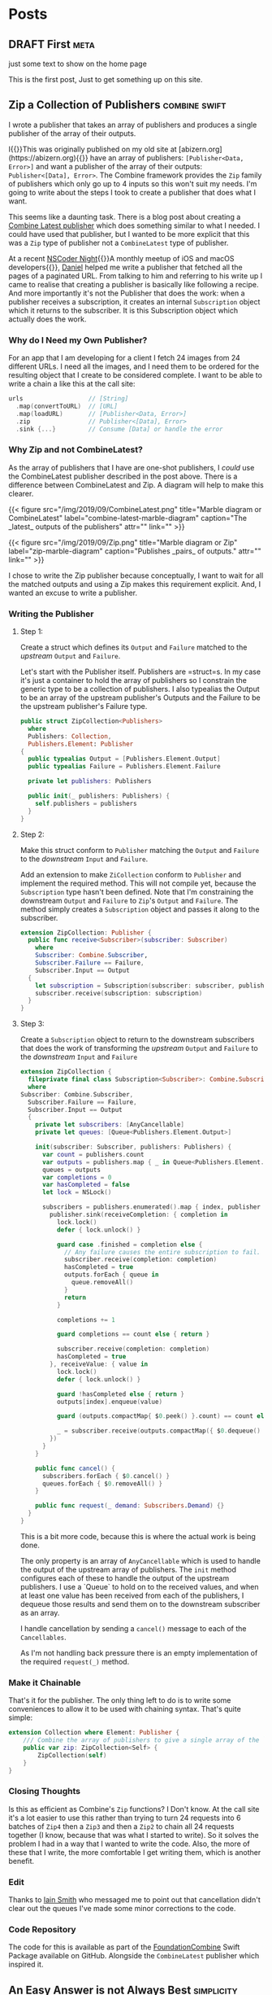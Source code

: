 #+HUGO_BASE_DIR: ./
#+options: author:nil
#+MACRO: marginnote @@html:{{<marginnote>}}$1{{</marginnote>}}@@
#+MACRO: sidenote @@html:{{<sidenote>}}$1{{</sidenote>}}@@

# These are used in the Talks section
#+MACRO: speakerdeck @@html:{{<marginnote>}}[Slides on Speaker Deck]($1){{</marginnote>}}@@
#+MACRO: skillsmatter @@html:{{<marginnote>}}[Video at Skills Matter]($1) (free login required){{</marginnote>}}@@
#+MACRO: youtube @@html:{{<marginnote>}}[Video on YouTube]($1){{</marginnote>}}@@

* Posts
** DRAFT First                                                        :meta:
:PROPERTIES:
:EXPORT_FILE_NAME: first
:EXPORT_DATE: 2023-10-12
:EXPORT_HUGO_CUSTOM_FRONT_MATTER: :meta true :math false
:END:
#+begin_description
just some text to show on the home page
#+end_description

This is the first post, Just to get something up on this site.

** Zip a Collection of Publishers                            :combine:swift:
:PROPERTIES:
:EXPORT_FILE_NAME: zip-a-collection-of-publishers
:EXPORT_DATE: 2019-09-29
:EXPORT_HUGO_CUSTOM_FRONT_MATTER: :meta true :math false
:END:
#+begin_description
I wrote a publisher that takes an array of publishers and produces a single publisher of the array of their outputs.
#+end_description

I{{{marginnote(This was originally published on my old site at [abizern.org](https://abizern.org))}}} have an array of publishers: =[Publisher<Data, Error>]= and want a publisher of the array of their outputs: =Publisher<[Data], Error>=. The Combine framework provides the =Zip= family of publishers which only go up to 4 inputs so this won't suit my needs. I'm going to write about the steps I took to create a publisher that does what I want.

This seems like a daunting task. There is a blog post about creating a [[https://danieltull.co.uk/blog/2019/08/04/combine-latest-collection/][Combine Latest publisher]] which does something similar to what I needed. I could have used that publisher, but I wanted to be more explicit that this was a =Zip= type of publisher not a =CombineLatest= type of publisher.

At a recent [[https://nscodernightlondon.com][NSCoder Night]]{{{sidenote(A monthly meetup of iOS and macOS developers)}}}, [[https://twitter.com/danielctull][Daniel]] helped me write a publisher that fetched all the pages of a paginated URL. From talking to him and referring to his write up I came to realise that creating a publisher is basically like following a recipe. And more importantly it's not the Publisher that does the work: when a publisher receives a subscription, it creates an internal =Subscription= object which it returns to the subscriber. It is this Subscription object which actually does the work.

*** Why do I Need my Own Publisher?
For an app that I am developing for a client I fetch 24 images from 24 different URLs. I need all the images, and I need them to be ordered for the resulting object that I create to be considered complete. I want to be able to write a chain a like this at the call site:

#+begin_src swift 
  urls                  // [String]
    .map(convertToURL)  // [URL]
    .map(loadURL)       // [Publisher<Data, Error>]
    .zip                // Publisher<[Data], Error>
    .sink {...}         // Consume [Data] or handle the error
#+end_src

*** Why Zip and not CombineLatest?
As the array of publishers that I have are one-shot publishers, I /could/ use the CombineLatest publisher described in the post above. There is a difference between CombineLatest and Zip. A diagram will help to make this clearer.

@@html:{{< figure
  src="/img/2019/09/CombineLatest.png"
  title="Marble diagram or CombineLatest"
  label="combine-latest-marble-diagram"
  caption="The _latest_ outputs of the publishers"
  attr=""
  link=""
>}}@@

@@html:{{< figure
  src="/img/2019/09/Zip.png"
  title="Marble diagram or Zip"
  label="zip-marble-diagram"
  caption="Publishes _pairs_ of outputs."
  attr=""
  link=""
>}}@@

I chose to write the Zip publisher because conceptually, I want to wait for all the matched outputs and using a Zip makes this requirement explicit. And, I wanted an excuse to write a publisher.

*** Writing the Publisher

**** Step 1:
Create a struct which defines its =Output= and =Failure= matched to the /upstream/ =Output= and =Failure=.

Let's start with the Publisher itself. Publishers are =struct=s. In my case it's just a container to hold the array of publishers so I constrain the generic type to be a collection of publishers. I also typealias the Output to be an array of the upstream publisher's Outputs and the Failure to be the upstream publisher's Failure type.

#+begin_src swift
  public struct ZipCollection<Publishers>
    where
    Publishers: Collection,
    Publishers.Element: Publisher
  {
    public typealias Output = [Publishers.Element.Output]
    public typealias Failure = Publishers.Element.Failure

    private let publishers: Publishers

    public init(_ publishers: Publishers) {
      self.publishers = publishers
    }
  }
#+end_src

**** Step 2:
Make this struct conform to =Publisher= matching the =Output= and =Failure= to the /downstream/ =Input= and =Failure=.

Add an extension to make =ZiCollection= conform to =Publisher= and implement the required method. This will not compile yet, because the =Subscription= type hasn't been defined. Note that I'm constraining the downstream =Output= and =Failure= to =Zip='s =Output= and =Failure=. The method simply creates a =Subscription= object and passes it along to the subscriber.

#+begin_src swift
  extension ZipCollection: Publisher {
    public func receive<Subscriber>(subscriber: Subscriber)
      where
      Subscriber: Combine.Subscriber,
      Subscriber.Failure == Failure,
      Subscriber.Input == Output
    {
      let subscription = Subscription(subscriber: subscriber, publishers: publishers)
      subscriber.receive(subscription: subscription)
    }
  }
#+end_src 

**** Step 3:
Create a =Subscription= object to return to the downstream subscribers that does the work of transforming the /upstream/ =Output= and =Failure= to the /downstream/ =Input= and =Failure=

#+begin_src swift
  extension ZipCollection {
    fileprivate final class Subscription<Subscriber>: Combine.Subscription
    where
  Subscriber: Combine.Subscriber,
    Subscriber.Failure == Failure,
    Subscriber.Input == Output
    {
      private let subscribers: [AnyCancellable]
      private let queues: [Queue<Publishers.Element.Output>]
    
      init(subscriber: Subscriber, publishers: Publishers) {
        var count = publishers.count
        var outputs = publishers.map { _ in Queue<Publishers.Element.Output>() }
        queues = outputs
        var completions = 0
        var hasCompleted = false
        let lock = NSLock()
      
        subscribers = publishers.enumerated().map { index, publisher in
          publisher.sink(receiveCompletion: { completion in
            lock.lock()
            defer { lock.unlock() }
          
            guard case .finished = completion else {
              // Any failure causes the entire subscription to fail.
              subscriber.receive(completion: completion)
              hasCompleted = true
              outputs.forEach { queue in
                queue.removeAll()
              }
              return
            }
          
            completions += 1
          
            guard completions == count else { return }
          
            subscriber.receive(completion: completion)
            hasCompleted = true
          }, receiveValue: { value in
            lock.lock()
            defer { lock.unlock() }
          
            guard !hasCompleted else { return }
            outputs[index].enqueue(value)
          
            guard (outputs.compactMap{ $0.peek() }.count) == count else { return }
          
            _ = subscriber.receive(outputs.compactMap({ $0.dequeue() }))
          })
        }
      }
    
      public func cancel() {
        subscribers.forEach { $0.cancel() }
        queues.forEach { $0.removeAll() }
      }
    
      public func request(_ demand: Subscribers.Demand) {}
    }
  }
#+end_src

This is a bit more code, because this is where the actual work is being done.

The only property is an array of =AnyCancellable= which is used to handle the output of the upstream array of publishers. The =init= method configures each of these to handle the output of the upstream publishers. I use a `Queue` to hold on to the received values, and when at least one value has been received from each of the publishers, I dequeue those results and send them on to the downstream subscriber as an array.

I handle cancellation by sending a =cancel()= message to each of the =Cancellables=.

As I'm not handling back pressure there is an empty implementation of the required =request(_)= method.

*** Make it Chainable
That's it for the publisher. The only thing left to do is to write some conveniences to allow it to be used with chaining syntax. That's quite simple:

#+begin_src swift
extension Collection where Element: Publisher {
    /// Combine the array of publishers to give a single array of the `Zip ` of their outputs
    public var zip: ZipCollection<Self> {
        ZipCollection(self)
    }
}
#+end_src

*** Closing Thoughts
Is this as efficient as Combine's =Zip= functions? I Don't know. At the call site it's a lot easier to use this rather than trying to turn 24 requests into 6 batches of =Zip4= then a =Zip3= and then a =Zip2= to chain all 24 requests together (I know, because that was what I started to write). So it solves the problem I had in a way that I wanted to write the code. Also, the more of these that I write, the more comfortable I get writing them, which is another benefit.

*** Edit
Thanks to [[https://twitter.com/_iains][Iain Smith]] who messaged me to point out that cancellation didn't clear out the queues I've made some minor corrections to the code.

*** Code Repository
The code for this is available as part of the [[https://github.com/CombineHarvesters/FoundationCombine][FoundationCombine]] Swift Package available on GitHub. Alongside the =CombineLatest= publisher which inspired it.

** An Easy Answer is not Always Best                            :simplicity:
:PROPERTIES:
:EXPORT_FILE_NAME: an-easy-answer-is-not-always-best
:EXPORT_DATE: 2010-01-08
:EXPORT_HUGO_CUSTOM_FRONT_MATTER: :meta true :math false
:END:
#+begin_description
Sometimes it's better to answer the actual, unspoken question
#+end_description

On{{{marginnote(This was originally published on my old site at [abizern.org](https://abizern.org))}}} New Year's eve, Dámasa asked me to calculate some fraction of a fraction and
provide the answer as a fraction in eighths. The post had just arrived so I
flipped over an envelope and started working it out.

"Why do you need the answer in eighths?" I asked, while making calculations.

"Because I'm trying to convert a recipe and my scales only go down to eighths of an ounce."

"Why don't you just use grams?"

"…"

This reminded me of an [[https://asp-blogs.azurewebsites.net/alex_papadimoulis/408925][article]] by Alex Papadimoulis where he used the analogy of being asked whether it was better to use a bottle or a shoe to pound a nail. Although there are situations where either could be used, the real answer is, of course, to use a hammer. Sometimes we are asked questions to which we can provide an answer; but perhaps we should first stop and ask the reason for the question before answering it.

*** Lazy Questions
Let's take [[https://stackoverflow.com][StackOverflow]] as an example{{{marginnote(I'm not knocking it\, I learned to program on this site. Not by asking questions\, but through the research I did to answer questions.)}}}
The programmer's question and answer site that is also a game. 'Good' behaviour, such as asking good questions, providing helpful answers, are rewarded by upvotes, 'bad' behaviour; lazy questions, incorrect answers, are discouraged by downvotes. It is becoming increasingly common to find a Stack Overflow link as the top hit when searching the web for answers to programming questions. But, if you follow a mailing list for your chosen speciality it isn't hard to see the same question in both places and different approaches to answering them.

The site's [[https://meta.stackexchange.com/questions/19665/the-help-vampire-problem/19673#19673][recommended approach]] to the [[https://slash7.com/2006/12/22/vampires/][help vampires]] is a pragmatic one. Essentially, you can either be aloof and use the tools of the site to discourage the behaviour; or you could just answer the question and get some points. On a mailing list like, say, CocoaDev, a weak question will get sharp answers (if any); but on Stack Overflow, somebody might just answer the question because they get something out of it.

This might be useful to somebody. I'm sure there are times where we all just need a quick answer to question without deeper knowledge. Get help with the 'how' to get something done, and pick up on the 'why' later.  But read enough questions in public forums and you'll soon recognise those who just want to know the 'how', and no amount of saying they need to learn the basics is going to help. Maybe back up and ask why they are asking so you can better answer their question.

*** Relational vs Instrumental Understanding
 Richard Skemp{{{sidenote(Skemp\, Richard R. [Relational Understanding and Instrumental Understanding](https://www.jstor.org/stable/41182357). Mathematics Teaching in the Middle School\, vol. 12\, no. 2\, 2006\, pp. 88–95)}}}
 wrote on the difference between relational{{{sidenote(**Relational** understanding is knowing what to do and why.)}}}
 and instrumental{{{sidenote(**Instrumental** understanding is rote learning)}}}
 understanding. A particular example is how the invert and multiply method of fractional division is widely taught without actually developing an understanding of the operation itself. When I was 14 my elder brother taught me [[https://en.wikipedia.org/wiki/Derivative][differentiation]]. Not by saying "subtract one from the exponent and multiply", but rather by drawing a curve and working through calculating a tangent using deltas and differences tending to zero and how it led to the simpler method. I've long forgotten the hard way, but after that I was very good at calculus.

Perhaps this is something to think about next time somebody asks how to write an application without using Interface Builder in Xcode.

* About
:PROPERTIES:
:EXPORT_FILE_NAME: About
:EXPORT_HUGO_SECTION: /
:EXPORT_HUGO_CUSTOM_FRONT_MATTER: :math false 
:END:

I am a freelance iOS and macOS developer in London. Currently *available* for new contracts.

I write modern, maintainable code in Swift{{{marginnote(Of course\, I can hurt myself in other languages\, but this is what I use professionally)}}} using SwiftUI, UIKit, AppKit and a whole lotta love.

I've given talks across the UK and internationally{{{sidenote(Excuse the humblebrag)}}} and you can see a list of some of them [[/talks][here]]

I organise the monthly [[https://nscodernightlondon.com][NSCoder Night London]] meetup where iOS and macOS developers meet to chat and share knowledge and experience. This went into hiatus during the Pandemic, but we managed to keep it going by having remote meetings.

You can see my older posts at my previous site [[https://abizern.org][abizern.org]], but I'm going to keep this one just for development related topics.

** Contact
Feel{{{marginnote(Looks odd\, but this way I know the contact is coming from this site)}}} free to contact me at [[mailto://tails-rollout0s@icloud.com][tails-rollout0s@icloud.com]].

I can be found on various places online with the username of =abizern=. I'm not on Facebook, though.

** GPG Key
Key ID: =7E2C07666BEEED1C=

Key Signature: =CF1C 8FE5 A508 0E70 4BCB  97DE 7E2C 0766 6BEE ED1C=

Key: Available on a keyserver near you, or you can [[/res/GPGKey.asc][download it]].

** Colophon

This is a static site generated using [[https://gohugo.io][Hugo]] and the [[https://hugo-tufte.netlify.app][hugo-tufte]] theme. There are no analytics being collected.

Comments are not enabled on this site. If you'd like to follow up on anything just send me an email

* Talks
:PROPERTIES:
:EXPORT_FILE_NAME: Talks
:EXPORT_HUGO_SECTION: /
:EXPORT_HUGO_CUSTOM_FRONT_MATTER: :math false
:END:

Some of the presentations I have made at conferences and developer meet-ups over the years.

** Pull Requests are a Language
/iOSCon, London, 22nd March 2018/

Move beyond "LGTM". Pull Requests{{{speakerdeck(https://speakerdeck.com/abizern/pull-requests-are-a-language)}}}{{{skillsmatter(https://skillsmatter.com/skillscasts/11710-lightning-talk-pull-requests-are-language#video)}}} can be a way for teams to communicate more than just changes in a codebase.

** The Road to Damascus, or FRP and Me
/NSSpain, Logroño, 14th September 2017/

A talk{{{speakerdeck(https://speakerdeck.com/abizern/the-road-to-damascus-or-frp-and-me)}}}{{{marginnote([Video on NSSpain's Vimeo](https://vimeo.com/235050604))}}} given at NSSpain about my experiences of looking into using Functional Reactive Programming with RxSwift.

** Be Your Own Backend Developer
/Code Mobile, Chester, 18th April 2017/

An overview{{{speakerdeck(https://speakerdeck.com/abizern/be-your-own-backend-developer)}}} of Server Side Swift. This was recorded, but unfortunately the video isn't available.

** Safer Programming with Types
/Swift London, London, 25th October, 2016/

A short{{{speakerdeck(https://speakerdeck.com/abizern/safer-programming-with-types)}}}{{{youtube(https://www.youtube.com/watch?v=uR6ox-9VPAA&t=1s)}}} talk about type safety presented at the Swift London meetup.

** Core Data: It's not Dead Yet
/FrenchKit, Paris, 23rd September 2016/

I spoke{{{speakerdeck(https://speakerdeck.com/abizern/core-data-its-not-dead-yet)}}}{{{youtube(https://youtu.be/iOdg7WOEWWE)}}} at the first FrenchKit (now known as Swift Connection) conference about how Core Data is still relevant in the age of Swift.

** Being Imperfect in a Perfect World
/NSBarcelona, Barcelona, 21st September 2016/

I spoke{{{speakerdeck(https://speakerdeck.com/abizern/being-imperfect-in-a-perfect-world)}}} at the NSBarcelona meetup about the choices we make about the patterns we use in development.

** AltConf Post-WWDC Panel
/AltConf, San Franciso, June 2016/

I was a panel member for the AltConf post-WWDC discussion. This was recorded, but the video is no longer available.

** Swift London Pre-WWDC Panel
/Swift London, London, June 2016/

I{{{youtube(https://www.youtube.com/watch?v=PK1PPNTmGuw)}}} was a panel member for a pre-WWDC discussion. I was a late addition to this, which is my excuse for looking so scruffy.

** Dependency Management with Carthage
/CocoaHeads Stockholm, Stockholm, May 2016/

An updated{{{speakerdeck(https://speakerdeck.com/abizern/dependency-management-with-carthage)}}}{{{marginnote([Video on Vimeo](https://vimeo.com/album/3943556/video/165920026))}}} and expanded version of my previous talk about using Carthage for dependency management.

** Carthage
/NSLondon, London, 30th July, 2015/

A talk{{{speakerdeck(https://speakerdeck.com/abizern/carthage)}}} at NSLondon about using Carthage for dependency management.

** What Haskell Teaches me about Writing Swift
/AltConf, San Francisco, June 2015/

I had the{{{speakerdeck(https://speakerdeck.com/abizern/what-haskell-teaches-me-about-writing-swift)}}} opportunity to present a longer version of the lightning talk I gave at Swift Summit. These are my personal thoughts about writing Swift after knowing some Haskell.

This was recorded, but the video is no longer available.

** What Haskell Taught me about Swift
/Swift Summit, London, 21st March 2015/

A short talk{{{speakerdeck(https://speakerdeck.com/abizern/what-haskell-taught-me-about-writing-swift)}}} about how knowing Haskell helped me to better understand and learn Swift.

** Fizz Buzz in Swift
/NSLondon, London, 14th August 2014/

A talk{{{speakerdeck(https://speakerdeck.com/abizern/fizzbuzz-in-swift-a-talk-with-3-codas)}}} I gave about different approaches to solving the Fizz Buzz problem in in Swift, along with some thoughts about the new language.

This was my first mention in iOSDevWeekly.{{{sidenote([Issue 167](https://iosdevweekly.com/issues/167))}}}


** Adding 3rd Party Code to your Project
/iOSCon 2014, London, 15th May 2014/

I spoke at the first edition of iOSCon{{{speakerdeck(https://speakerdeck.com/abizern/adding-3rd-party-code-to-xcode-projects)}}}{{{skillsmatter(https://skillsmatter.com/skillscasts/5058-third-party-code)}}} covering the usage of Git and CocoaPods for adding dependencies to an Xcode project

** Distributed Version Control at LiDG 
/LiDG, London, October 2010/

A short presentation about Distributed Version Control (mainly Git) to the London iPhone Developer Group in the Regent Street Apple store.
